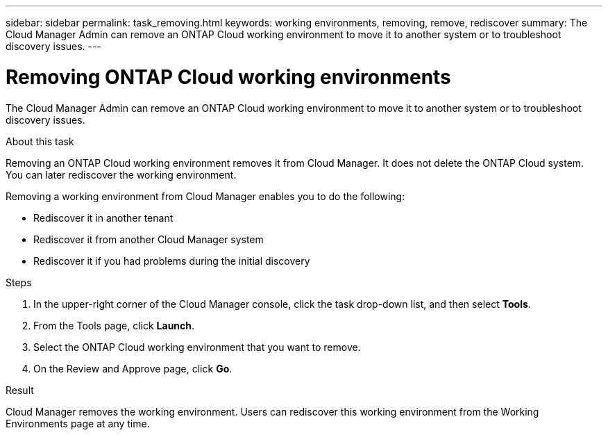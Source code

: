 ---
sidebar: sidebar
permalink: task_removing.html
keywords: working environments, removing, remove, rediscover
summary: The Cloud Manager Admin can remove an ONTAP Cloud working environment to move it to another system or to troubleshoot discovery issues.
---

= Removing ONTAP Cloud working environments
:hardbreaks:
:nofooter:
:icons: font
:linkattrs:
:imagesdir: ./media/

[.lead]

The Cloud Manager Admin can remove an ONTAP Cloud working environment to move it to another system or to troubleshoot discovery issues.

.About this task

Removing an ONTAP Cloud working environment removes it from Cloud Manager. It does not delete the ONTAP Cloud system. You can later rediscover the working environment.

Removing a working environment from Cloud Manager enables you to do the following:

* Rediscover it in another tenant
* Rediscover it from another Cloud Manager system
* Rediscover it if you had problems during the initial discovery

.Steps

. In the upper-right corner of the Cloud Manager console, click the task drop-down list, and then select *Tools*.

. From the Tools page, click *Launch*.

. Select the ONTAP Cloud working environment that you want to remove.

. On the Review and Approve page, click *Go*.

.Result

Cloud Manager removes the working environment. Users can rediscover this working environment from the Working Environments page at any time.
